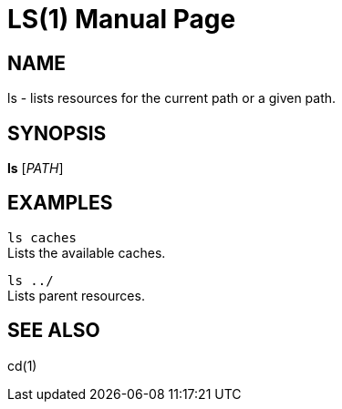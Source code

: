 LS(1)
======
:doctype: manpage


NAME
----
ls - lists resources for the current path or a given path.


SYNOPSIS
--------
*ls* ['PATH']


EXAMPLES
--------
`ls caches` +
Lists the available caches.

`ls ../` +
Lists parent resources.


SEE ALSO
--------
cd(1)
